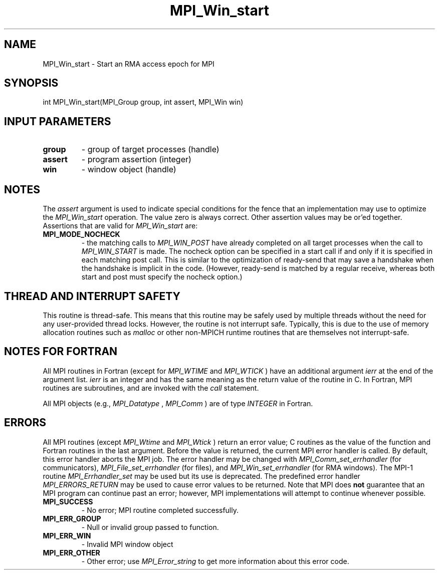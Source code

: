 .TH MPI_Win_start 3 "7/3/2024" " " "MPI"
.SH NAME
MPI_Win_start \-  Start an RMA access epoch for MPI 
.SH SYNOPSIS
.nf
.fi
.nf
int MPI_Win_start(MPI_Group group, int assert, MPI_Win win)
.fi


.SH INPUT PARAMETERS
.PD 0
.TP
.B group 
- group of target processes (handle)
.PD 1
.PD 0
.TP
.B assert 
- program assertion (integer)
.PD 1
.PD 0
.TP
.B win 
- window object (handle)
.PD 1

.SH NOTES
The 
.I assert
argument is used to indicate special conditions for the
fence that an implementation may use to optimize the 
.I MPI_Win_start
operation.  The value zero is always correct.  Other assertion values
may be or'ed together.  Assertions that are valid for 
.I MPI_Win_start
are:

.PD 0
.TP
.B MPI_MODE_NOCHECK 
- the matching calls to 
.I MPI_WIN_POST
have already
completed on all target processes when the call to 
.I MPI_WIN_START
is made.
The nocheck option can be specified in a start call if and only if it is
specified in each matching post call. This is similar to the optimization
of ready-send that may save a handshake when the handshake is implicit in
the code. (However, ready-send is matched by a regular receive, whereas
both start and post must specify the nocheck option.)
.PD 1

.SH THREAD AND INTERRUPT SAFETY

This routine is thread-safe.  This means that this routine may be
safely used by multiple threads without the need for any user-provided
thread locks.  However, the routine is not interrupt safe.  Typically,
this is due to the use of memory allocation routines such as 
.I malloc
or other non-MPICH runtime routines that are themselves not interrupt-safe.

.SH NOTES FOR FORTRAN
All MPI routines in Fortran (except for 
.I MPI_WTIME
and 
.I MPI_WTICK
) have
an additional argument 
.I ierr
at the end of the argument list.  
.I ierr
is an integer and has the same meaning as the return value of the routine
in C.  In Fortran, MPI routines are subroutines, and are invoked with the
.I call
statement.

All MPI objects (e.g., 
.I MPI_Datatype
, 
.I MPI_Comm
) are of type 
.I INTEGER
in Fortran.

.SH ERRORS

All MPI routines (except 
.I MPI_Wtime
and 
.I MPI_Wtick
) return an error value;
C routines as the value of the function and Fortran routines in the last
argument.  Before the value is returned, the current MPI error handler is
called.  By default, this error handler aborts the MPI job.  The error handler
may be changed with 
.I MPI_Comm_set_errhandler
(for communicators),
.I MPI_File_set_errhandler
(for files), and 
.I MPI_Win_set_errhandler
(for
RMA windows).  The MPI-1 routine 
.I MPI_Errhandler_set
may be used but
its use is deprecated.  The predefined error handler
.I MPI_ERRORS_RETURN
may be used to cause error values to be returned.
Note that MPI does 
.B not
guarantee that an MPI program can continue past
an error; however, MPI implementations will attempt to continue whenever
possible.

.PD 0
.TP
.B MPI_SUCCESS 
- No error; MPI routine completed successfully.
.PD 1
.PD 0
.TP
.B MPI_ERR_GROUP 
- Null or invalid group passed to function.  
.PD 1
.PD 0
.TP
.B MPI_ERR_WIN 
- Invalid MPI window object
.PD 1
.PD 0
.TP
.B MPI_ERR_OTHER 
- Other error; use 
.I MPI_Error_string
to get more information
about this error code. 
.PD 1

